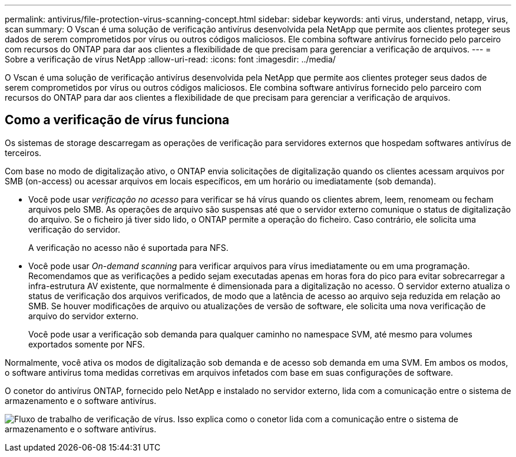 ---
permalink: antivirus/file-protection-virus-scanning-concept.html 
sidebar: sidebar 
keywords: anti virus, understand, netapp, virus, scan 
summary: O Vscan é uma solução de verificação antivírus desenvolvida pela NetApp que permite aos clientes proteger seus dados de serem comprometidos por vírus ou outros códigos maliciosos. Ele combina software antivírus fornecido pelo parceiro com recursos do ONTAP para dar aos clientes a flexibilidade de que precisam para gerenciar a verificação de arquivos. 
---
= Sobre a verificação de vírus NetApp
:allow-uri-read: 
:icons: font
:imagesdir: ../media/


[role="lead"]
O Vscan é uma solução de verificação antivírus desenvolvida pela NetApp que permite aos clientes proteger seus dados de serem comprometidos por vírus ou outros códigos maliciosos. Ele combina software antivírus fornecido pelo parceiro com recursos do ONTAP para dar aos clientes a flexibilidade de que precisam para gerenciar a verificação de arquivos.



== Como a verificação de vírus funciona

Os sistemas de storage descarregam as operações de verificação para servidores externos que hospedam softwares antivírus de terceiros.

Com base no modo de digitalização ativo, o ONTAP envia solicitações de digitalização quando os clientes acessam arquivos por SMB (on-access) ou acessar arquivos em locais específicos, em um horário ou imediatamente (sob demanda).

* Você pode usar _verificação no acesso_ para verificar se há vírus quando os clientes abrem, leem, renomeam ou fecham arquivos pelo SMB. As operações de arquivo são suspensas até que o servidor externo comunique o status de digitalização do arquivo. Se o ficheiro já tiver sido lido, o ONTAP permite a operação do ficheiro. Caso contrário, ele solicita uma verificação do servidor.
+
A verificação no acesso não é suportada para NFS.

* Você pode usar _On-demand scanning_ para verificar arquivos para vírus imediatamente ou em uma programação. Recomendamos que as verificações a pedido sejam executadas apenas em horas fora do pico para evitar sobrecarregar a infra-estrutura AV existente, que normalmente é dimensionada para a digitalização no acesso. O servidor externo atualiza o status de verificação dos arquivos verificados, de modo que a latência de acesso ao arquivo seja reduzida em relação ao SMB. Se houver modificações de arquivo ou atualizações de versão de software, ele solicita uma nova verificação de arquivo do servidor externo.
+
Você pode usar a verificação sob demanda para qualquer caminho no namespace SVM, até mesmo para volumes exportados somente por NFS.



Normalmente, você ativa os modos de digitalização sob demanda e de acesso sob demanda em uma SVM. Em ambos os modos, o software antivírus toma medidas corretivas em arquivos infetados com base em suas configurações de software.

O conetor do antivírus ONTAP, fornecido pelo NetApp e instalado no servidor externo, lida com a comunicação entre o sistema de armazenamento e o software antivírus.

image:how-virus-scanning-works-new.gif["Fluxo de trabalho de verificação de vírus. Isso explica como o conetor lida com a comunicação entre o sistema de armazenamento e o software antivírus."]
